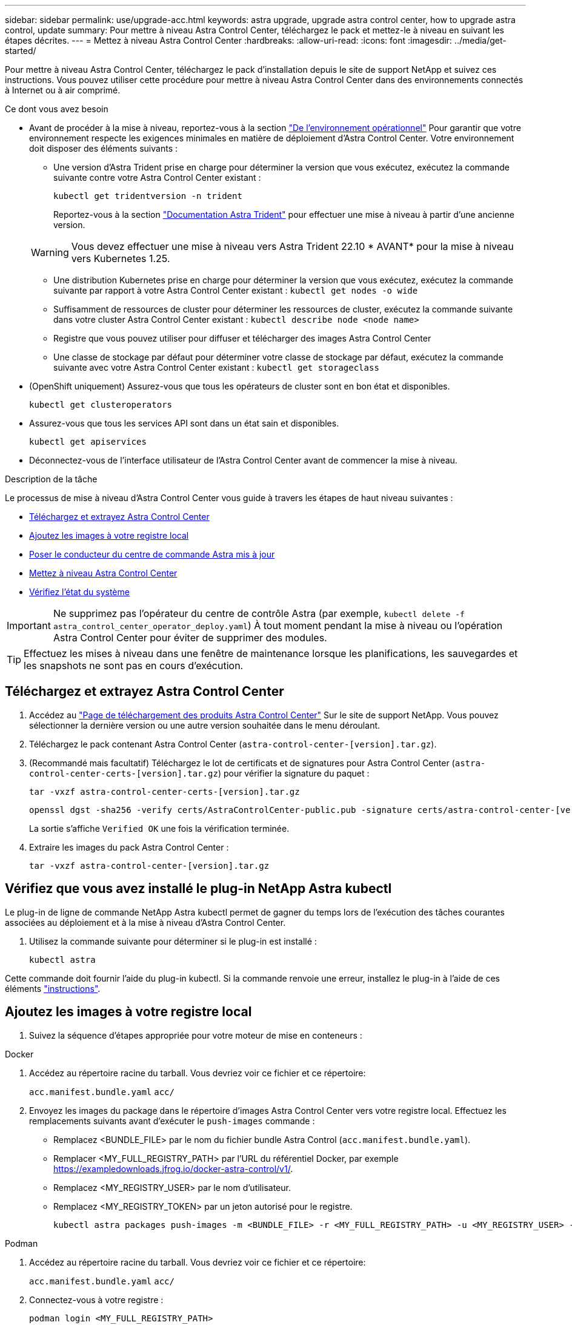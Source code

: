 ---
sidebar: sidebar 
permalink: use/upgrade-acc.html 
keywords: astra upgrade, upgrade astra control center, how to upgrade astra control, update 
summary: Pour mettre à niveau Astra Control Center, téléchargez le pack et mettez-le à niveau en suivant les étapes décrites. 
---
= Mettez à niveau Astra Control Center
:hardbreaks:
:allow-uri-read: 
:icons: font
:imagesdir: ../media/get-started/


[role="lead"]
Pour mettre à niveau Astra Control Center, téléchargez le pack d'installation depuis le site de support NetApp et suivez ces instructions. Vous pouvez utiliser cette procédure pour mettre à niveau Astra Control Center dans des environnements connectés à Internet ou à air comprimé.

.Ce dont vous avez besoin
* Avant de procéder à la mise à niveau, reportez-vous à la section link:../get-started/requirements.html#operational-environment-requirements["De l'environnement opérationnel"^] Pour garantir que votre environnement respecte les exigences minimales en matière de déploiement d'Astra Control Center. Votre environnement doit disposer des éléments suivants :
+
** Une version d'Astra Trident prise en charge pour déterminer la version que vous exécutez, exécutez la commande suivante contre votre Astra Control Center existant :
+
[listing]
----
kubectl get tridentversion -n trident
----
+
Reportez-vous à la section https://docs.netapp.com/us-en/trident/trident-managing-k8s/upgrade-trident.html#determine-the-version-to-upgrade-to["Documentation Astra Trident"] pour effectuer une mise à niveau à partir d'une ancienne version.

+

WARNING: Vous devez effectuer une mise à niveau vers Astra Trident 22.10 * AVANT* pour la mise à niveau vers Kubernetes 1.25.

** Une distribution Kubernetes prise en charge pour déterminer la version que vous exécutez, exécutez la commande suivante par rapport à votre Astra Control Center existant : `kubectl get nodes -o wide`
** Suffisamment de ressources de cluster pour déterminer les ressources de cluster, exécutez la commande suivante dans votre cluster Astra Control Center existant : `kubectl describe node <node name>`
** Registre que vous pouvez utiliser pour diffuser et télécharger des images Astra Control Center
** Une classe de stockage par défaut pour déterminer votre classe de stockage par défaut, exécutez la commande suivante avec votre Astra Control Center existant : `kubectl get storageclass`


* (OpenShift uniquement) Assurez-vous que tous les opérateurs de cluster sont en bon état et disponibles.
+
[listing]
----
kubectl get clusteroperators
----
* Assurez-vous que tous les services API sont dans un état sain et disponibles.
+
[listing]
----
kubectl get apiservices
----
* Déconnectez-vous de l'interface utilisateur de l'Astra Control Center avant de commencer la mise à niveau.


.Description de la tâche
Le processus de mise à niveau d'Astra Control Center vous guide à travers les étapes de haut niveau suivantes :

* <<Téléchargez et extrayez Astra Control Center>>
* <<Ajoutez les images à votre registre local>>
* <<Poser le conducteur du centre de commande Astra mis à jour>>
* <<Mettez à niveau Astra Control Center>>
* <<Vérifiez l'état du système>>



IMPORTANT: Ne supprimez pas l'opérateur du centre de contrôle Astra (par exemple, `kubectl delete -f astra_control_center_operator_deploy.yaml`) À tout moment pendant la mise à niveau ou l'opération Astra Control Center pour éviter de supprimer des modules.


TIP: Effectuez les mises à niveau dans une fenêtre de maintenance lorsque les planifications, les sauvegardes et les snapshots ne sont pas en cours d'exécution.



== Téléchargez et extrayez Astra Control Center

. Accédez au https://mysupport.netapp.com/site/products/all/details/astra-control-center/downloads-tab["Page de téléchargement des produits Astra Control Center"^] Sur le site de support NetApp. Vous pouvez sélectionner la dernière version ou une autre version souhaitée dans le menu déroulant.
. Téléchargez le pack contenant Astra Control Center (`astra-control-center-[version].tar.gz`).
. (Recommandé mais facultatif) Téléchargez le lot de certificats et de signatures pour Astra Control Center (`astra-control-center-certs-[version].tar.gz`) pour vérifier la signature du paquet :
+
[source, console]
----
tar -vxzf astra-control-center-certs-[version].tar.gz
----
+
[source, console]
----
openssl dgst -sha256 -verify certs/AstraControlCenter-public.pub -signature certs/astra-control-center-[version].tar.gz.sig astra-control-center-[version].tar.gz
----
+
La sortie s'affiche `Verified OK` une fois la vérification terminée.

. Extraire les images du pack Astra Control Center :
+
[source, console]
----
tar -vxzf astra-control-center-[version].tar.gz
----




== Vérifiez que vous avez installé le plug-in NetApp Astra kubectl

Le plug-in de ligne de commande NetApp Astra kubectl permet de gagner du temps lors de l'exécution des tâches courantes associées au déploiement et à la mise à niveau d'Astra Control Center.

. Utilisez la commande suivante pour déterminer si le plug-in est installé :
+
[listing]
----
kubectl astra
----


Cette commande doit fournir l'aide du plug-in kubectl. Si la commande renvoie une erreur, installez le plug-in à l'aide de ces éléments link:../get-started/install_acc.html#install-the-netapp-astra-kubectl-plugin["instructions"^].



== Ajoutez les images à votre registre local

. Suivez la séquence d'étapes appropriée pour votre moteur de mise en conteneurs :


[role="tabbed-block"]
====
.Docker
--
. Accédez au répertoire racine du tarball. Vous devriez voir ce fichier et ce répertoire:
+
`acc.manifest.bundle.yaml`
`acc/`

. Envoyez les images du package dans le répertoire d'images Astra Control Center vers votre registre local. Effectuez les remplacements suivants avant d'exécuter le `push-images` commande :
+
** Remplacez <BUNDLE_FILE> par le nom du fichier bundle Astra Control (`acc.manifest.bundle.yaml`).
** Remplacer <MY_FULL_REGISTRY_PATH> par l'URL du référentiel Docker, par exemple https://exampledownloads.jfrog.io/docker-astra-control/v1/[].
** Remplacez <MY_REGISTRY_USER> par le nom d'utilisateur.
** Remplacez <MY_REGISTRY_TOKEN> par un jeton autorisé pour le registre.
+
[source, console]
----
kubectl astra packages push-images -m <BUNDLE_FILE> -r <MY_FULL_REGISTRY_PATH> -u <MY_REGISTRY_USER> -p <MY_REGISTRY_TOKEN>
----




--
.Podman
--
. Accédez au répertoire racine du tarball. Vous devriez voir ce fichier et ce répertoire:
+
`acc.manifest.bundle.yaml`
`acc/`

. Connectez-vous à votre registre :
+
[source, console]
----
podman login <MY_FULL_REGISTRY_PATH>
----
. Exécutez le script suivant, en procédant à la substitution <YOUR_REGISTRY> comme indiqué dans les commentaires :
+
[source, console]
----
export REGISTRY=<YOUR_REGISTRY>
export PACKAGENAME=acc
export PACKAGEVERSION=22.11.0-82
export DIRECTORYNAME=acc
for astraImageFile in $(ls ${DIRECTORYNAME}/images/*.tar) ; do
  # Load to local cache
  astraImage=$(podman load --input ${astraImageFile} | sed 's/Loaded image(s): //')

  # Remove path and keep imageName.
  astraImageNoPath=$(echo ${astraImage} | sed 's:.*/::')

  # Tag with local image repo.
  podman tag ${astraImage} ${REGISTRY}/netapp/astra/${PACKAGENAME}/${PACKAGEVERSION}/${astraImageNoPath}

  # Push to the local repo.
  podman push ${REGISTRY}/netapp/astra/${PACKAGENAME}/${PACKAGEVERSION}/${astraImageNoPath}
done
----


--
====


== Poser le conducteur du centre de commande Astra mis à jour

. Modifier le répertoire :
+
[listing]
----
cd manifests
----
. Modifiez le yaml de déploiement de l'opérateur Astra Control Center (`astra_control_center_operator_deploy.yaml`) pour faire référence à votre registre local et à votre secret.
+
[listing]
----
vim astra_control_center_operator_deploy.yaml
----
+
.. Si vous utilisez un registre qui nécessite une authentification, remplacez ou modifiez la ligne par défaut de `imagePullSecrets: []` avec les éléments suivants :
+
[listing]
----
imagePullSecrets:
- name: <astra-registry-cred_or_custom_name_of_secret>
----
.. Changer `[your_registry_path]` pour le `kube-rbac-proxy` image dans le chemin du registre où vous avez poussé les images dans un <<Ajoutez les images à votre registre local,étape précédente>>.
.. Changer `[your_registry_path]` pour le `acc-operator` image dans le chemin du registre où vous avez poussé les images dans un <<Ajoutez les images à votre registre local,étape précédente>>.
.. Ajoutez les valeurs suivantes à la `env` section :
+
[listing]
----
- name: ACCOP_HELM_UPGRADETIMEOUT
  value: 300m
----
+
[listing, subs="+quotes"]
----
apiVersion: apps/v1
kind: Deployment
metadata:
  labels:
    control-plane: controller-manager
  name: acc-operator-controller-manager
  namespace: netapp-acc-operator
spec:
  replicas: 1
  selector:
    matchLabels:
      control-plane: controller-manager
  strategy:
    type: Recreate
  template:
    metadata:
      labels:
        control-plane: controller-manager
    spec:
      containers:
      - args:
        - --secure-listen-address=0.0.0.0:8443
        - --upstream=http://127.0.0.1:8080/
        - --logtostderr=true
        - --v=10
        *image: [your_registry_path]/kube-rbac-proxy:v4.8.0*
        name: kube-rbac-proxy
        ports:
        - containerPort: 8443
          name: https
      - args:
        - --health-probe-bind-address=:8081
        - --metrics-bind-address=127.0.0.1:8080
        - --leader-elect
        env:
        - name: ACCOP_LOG_LEVEL
          value: "2"
        *- name: ACCOP_HELM_UPGRADETIMEOUT*
          *value: 300m*
        *image: [your_registry_path]/acc-operator:[version x.y.z]*
        imagePullPolicy: IfNotPresent
        livenessProbe:
          httpGet:
            path: /healthz
            port: 8081
          initialDelaySeconds: 15
          periodSeconds: 20
        name: manager
        readinessProbe:
          httpGet:
            path: /readyz
            port: 8081
          initialDelaySeconds: 5
          periodSeconds: 10
        resources:
          limits:
            cpu: 300m
            memory: 750Mi
          requests:
            cpu: 100m
            memory: 75Mi
        securityContext:
          allowPrivilegeEscalation: false
      *imagePullSecrets: []*
      securityContext:
        runAsUser: 65532
      terminationGracePeriodSeconds: 10
----


. Installez le nouveau conducteur du centre de contrôle Astra :
+
[listing]
----
kubectl apply -f astra_control_center_operator_deploy.yaml
----
+
Exemple de réponse :

+
[listing]
----
namespace/netapp-acc-operator unchanged
customresourcedefinition.apiextensions.k8s.io/astracontrolcenters.astra.netapp.io configured
role.rbac.authorization.k8s.io/acc-operator-leader-election-role unchanged
clusterrole.rbac.authorization.k8s.io/acc-operator-manager-role configured
clusterrole.rbac.authorization.k8s.io/acc-operator-metrics-reader unchanged
clusterrole.rbac.authorization.k8s.io/acc-operator-proxy-role unchanged
rolebinding.rbac.authorization.k8s.io/acc-operator-leader-election-rolebinding unchanged
clusterrolebinding.rbac.authorization.k8s.io/acc-operator-manager-rolebinding configured
clusterrolebinding.rbac.authorization.k8s.io/acc-operator-proxy-rolebinding unchanged
configmap/acc-operator-manager-config unchanged
service/acc-operator-controller-manager-metrics-service unchanged
deployment.apps/acc-operator-controller-manager configured
----
. Vérifiez que les pods sont en cours d'exécution :
+
[listing]
----
kubectl get pods -n netapp-acc-operator
----




== Mettez à niveau Astra Control Center

. Modifiez la ressource personnalisée Astra Control Center (CR) :
+
[listing]
----
kubectl edit AstraControlCenter -n [netapp-acc or custom namespace]
----
. Modifier le numéro de version de l'Astra (`astraVersion` intérieur de `Spec`) vers la version que vous mettez à niveau vers :
+
[listing, subs="+quotes"]
----
spec:
  accountName: "Example"
  *astraVersion: "[Version number]"*
----
. Vérifiez que le chemin du registre d'images correspond au chemin du registre vers lequel vous avez poussé les images dans un <<Ajoutez les images à votre registre local,étape précédente>>. Mise à jour `imageRegistry` intérieur de `Spec` si le registre a changé depuis votre dernière installation.
+
[listing]
----
  imageRegistry:
    name: "[your_registry_path]"
----
. Ajoutez les éléments suivants à votre `CRDs` configuration à l'intérieur de `Spec`:
+
[listing]
----
crds:
  shouldUpgrade: true
----
. Ajoutez les lignes suivantes dans `additionalValues` intérieur de `Spec` Dans le CR Astra Control Center :
+
[listing]
----
additionalValues:
    nautilus:
      startupProbe:
        periodSeconds: 30
        failureThreshold: 600
----
+
Une fois que vous avez enregistré et quitté l'éditeur de fichiers, les modifications seront appliquées et la mise à niveau commencera.

. (Facultatif) Vérifiez que les modules se terminent et deviennent disponibles à nouveau :
+
[listing]
----
watch kubectl get pods -n [netapp-acc or custom namespace]
----
. Attendez que les conditions d'état de l'Astra indiquent que la mise à niveau est terminée et prête (`True`) :
+
[listing]
----
kubectl get AstraControlCenter -n [netapp-acc or custom namespace]
----
+
Réponse :

+
[listing]
----
NAME    UUID                                      VERSION     ADDRESS         READY
astra   9aa5fdae-4214-4cb7-9976-5d8b4c0ce27f      22.11.0-82  10.111.111.111  True
----
+

NOTE: Pour surveiller le statut de la mise à niveau pendant l'opération, exécutez la commande suivante : `kubectl get AstraControlCenter -o yaml -n [netapp-acc or custom namespace]`

+

NOTE: Pour inspecter les journaux de l'opérateur de l'Astra Control Center, exécutez la commande suivante :
`kubectl logs deploy/acc-operator-controller-manager -n netapp-acc-operator -c manager -f`





== Vérifiez l'état du système

. Connectez-vous à Astra Control Center.
. Vérifiez que la version a été mise à niveau. Consultez la page *support* de l'interface utilisateur.
. Vérifiez que tous vos clusters et applications gérés sont toujours présents et protégés.

